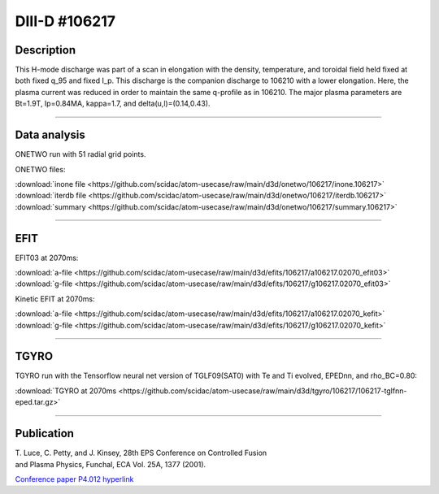 DIII-D #106217
==============

Description
-----------

This H-mode discharge was part of a scan in elongation
with the density, temperature, and toroidal field held fixed 
at both fixed q_95 and fixed I_p. This discharge is the companion
discharge to 106210 with a lower elongation. Here, the plasma
current was reduced in order to maintain the same q-profile as
in 106210. The major plasma parameters are 
Bt=1.9T, Ip=0.84MA, kappa=1.7, and delta(u,l)=(0.14,0.43). 

----

Data analysis
-------------

ONETWO run with 51 radial grid points.

ONETWO files:

| :download:`inone file <https://github.com/scidac/atom-usecase/raw/main/d3d/onetwo/106217/inone.106217>`
| :download:`iterdb file <https://github.com/scidac/atom-usecase/raw/main/d3d/onetwo/106217/iterdb.106217>`
| :download:`summary <https://github.com/scidac/atom-usecase/raw/main/d3d/onetwo/106217/summary.106217>`

.. toggle-header::
   :header: **Reviewplus time traces**

   .. figure:: ../images/revplus/106217-revplus.png

----

EFIT
----

EFIT03 at 2070ms:

| :download:`a-file <https://github.com/scidac/atom-usecase/raw/main/d3d/efits/106217/a106217.02070_efit03>`
| :download:`g-file <https://github.com/scidac/atom-usecase/raw/main/d3d/efits/106217/g106217.02070_efit03>`

Kinetic EFIT at 2070ms:

| :download:`a-file <https://github.com/scidac/atom-usecase/raw/main/d3d/efits/106217/a106217.02070_kefit>`
| :download:`g-file <https://github.com/scidac/atom-usecase/raw/main/d3d/efits/106217/g106217.02070_kefit>`

.. toggle-header::
   :header: **Plots of EFIT at 2070ms**

   .. figure:: ../efits/106217-efit.png

----

TGYRO
-----

TGYRO run with the Tensorflow neural net version of TGLF09(SAT0) with Te and Ti evolved, EPEDnn, 
and rho_BC=0.80:

| :download:`TGYRO at 2070ms <https://github.com/scidac/atom-usecase/raw/main/d3d/tgyro/106217/106217-tglfnn-eped.tar.gz>`

.. toggle-header::
   :header: **Plot of Te**

   .. figure:: ../images/tgyro/106217/106217-tglfnn-eped-te.png

.. toggle-header::
   :header: **Plot of Ti**

   .. figure:: ../images/tgyro/106217/106217-tglfnn-eped-ti.png

----

Publication
-----------

| T. Luce, C. Petty, and J. Kinsey, 28th EPS Conference on Controlled Fusion 
| and Plasma Physics, Funchal, ECA Vol. 25A, 1377 (2001).
`Conference paper P4.012 hyperlink <http://epsppd.epfl.ch/Madeira/html/authors/nav/AutL04fr.html>`__
